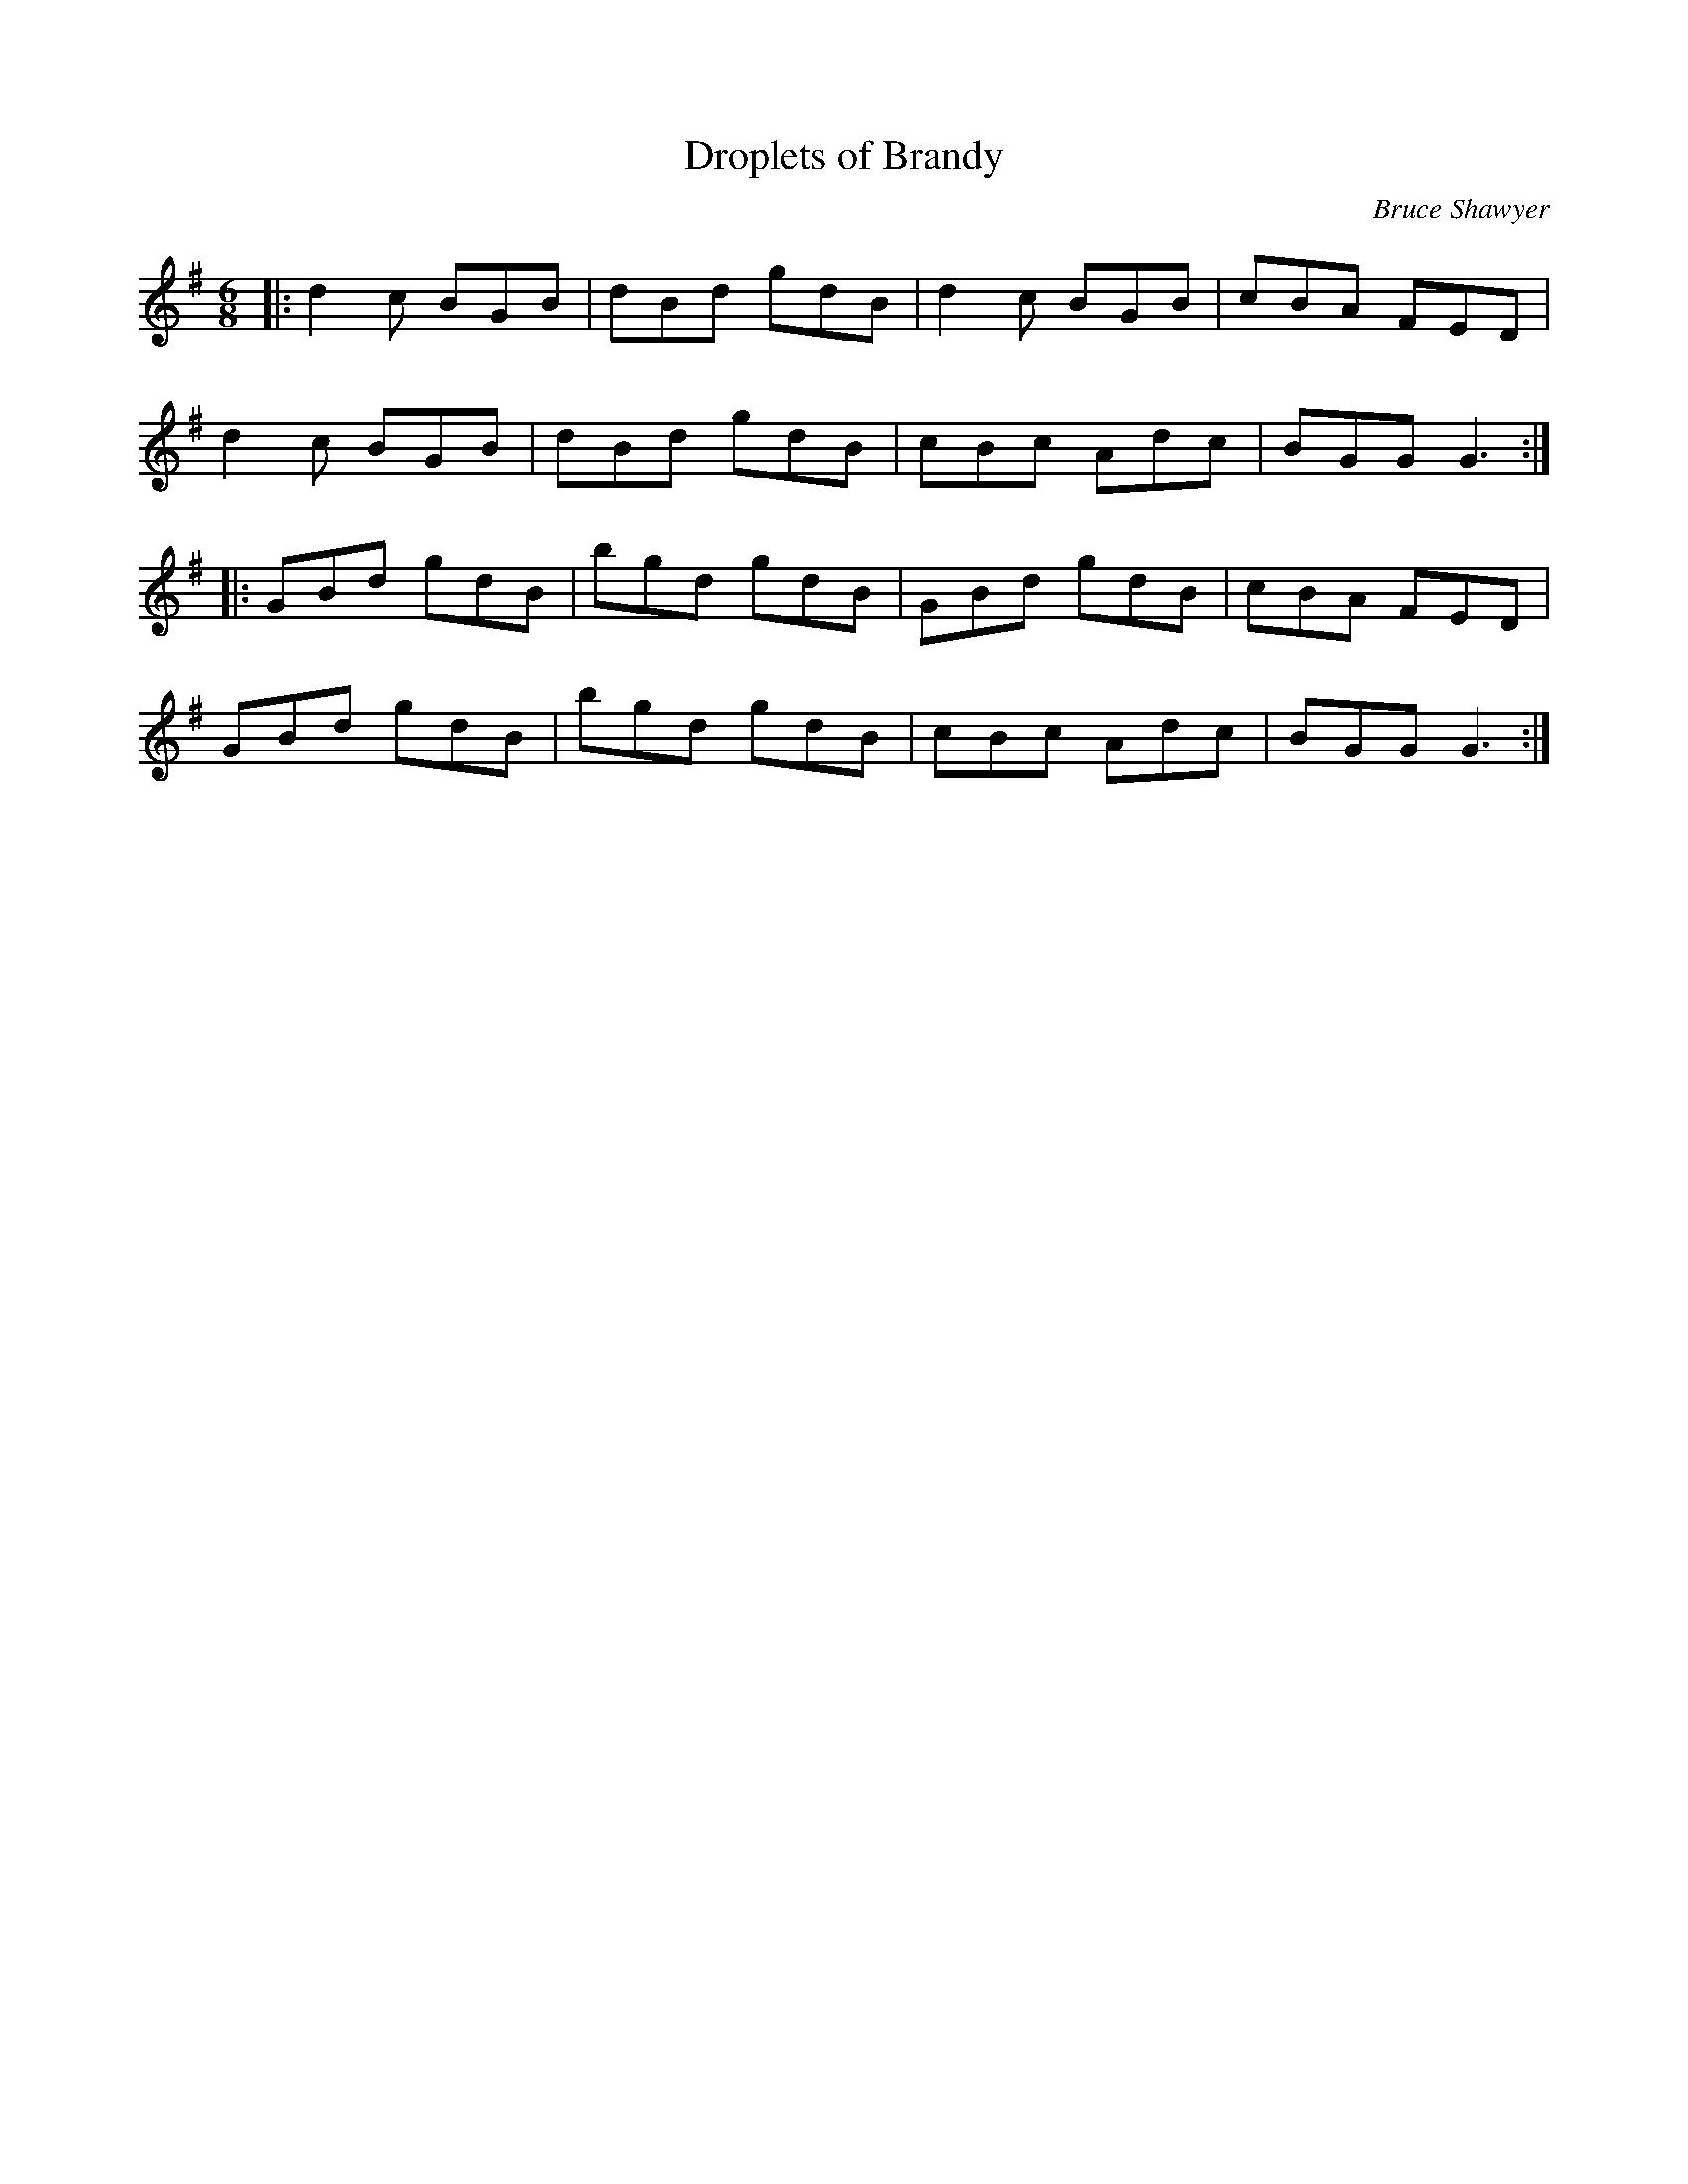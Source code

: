 X:1
T: Droplets of Brandy
C:Bruce Shawyer
R:Jig
I:speed 180
K:G
M:6/8
L:1/16
|:d4c2 B2G2B2|d2B2d2 g2d2B2|d4c2 B2G2B2|c2B2A2 F2E2D2|
d4c2 B2G2B2|d2B2d2 g2d2B2|c2B2c2 A2d2c2|B2G2G2 G6:|
|:G2B2d2 g2d2B2|b2g2d2 g2d2B2|G2B2d2 g2d2B2|c2B2A2 F2E2D2|
G2B2d2 g2d2B2|b2g2d2 g2d2B2|c2B2c2 A2d2c2|B2G2G2 G6:|
